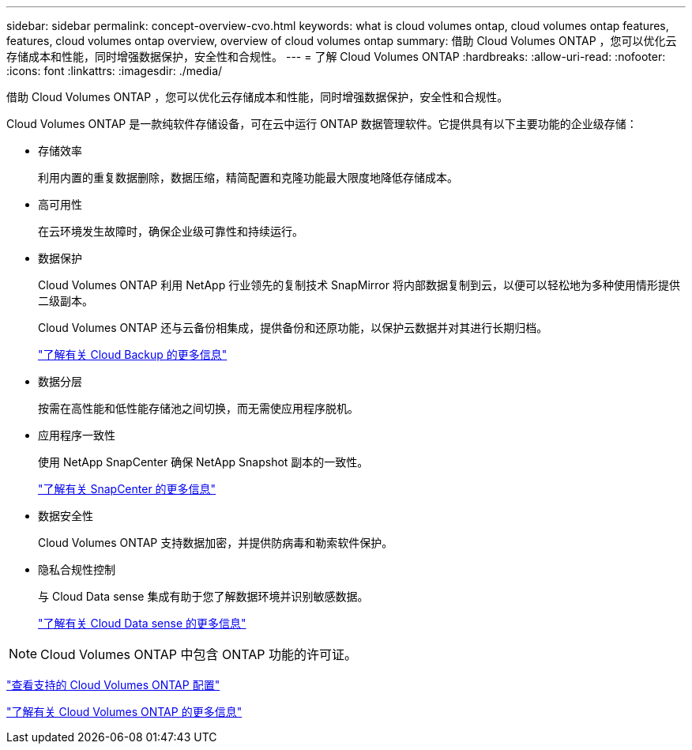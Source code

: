 ---
sidebar: sidebar 
permalink: concept-overview-cvo.html 
keywords: what is cloud volumes ontap, cloud volumes ontap features, features, cloud volumes ontap overview, overview of cloud volumes ontap 
summary: 借助 Cloud Volumes ONTAP ，您可以优化云存储成本和性能，同时增强数据保护，安全性和合规性。 
---
= 了解 Cloud Volumes ONTAP
:hardbreaks:
:allow-uri-read: 
:nofooter: 
:icons: font
:linkattrs: 
:imagesdir: ./media/


[role="lead"]
借助 Cloud Volumes ONTAP ，您可以优化云存储成本和性能，同时增强数据保护，安全性和合规性。

Cloud Volumes ONTAP 是一款纯软件存储设备，可在云中运行 ONTAP 数据管理软件。它提供具有以下主要功能的企业级存储：

* 存储效率
+
利用内置的重复数据删除，数据压缩，精简配置和克隆功能最大限度地降低存储成本。

* 高可用性
+
在云环境发生故障时，确保企业级可靠性和持续运行。

* 数据保护
+
Cloud Volumes ONTAP 利用 NetApp 行业领先的复制技术 SnapMirror 将内部数据复制到云，以便可以轻松地为多种使用情形提供二级副本。

+
Cloud Volumes ONTAP 还与云备份相集成，提供备份和还原功能，以保护云数据并对其进行长期归档。

+
https://docs.netapp.com/us-en/cloud-manager-backup-restore/concept-backup-to-cloud.html["了解有关 Cloud Backup 的更多信息"^]

* 数据分层
+
按需在高性能和低性能存储池之间切换，而无需使应用程序脱机。

* 应用程序一致性
+
使用 NetApp SnapCenter 确保 NetApp Snapshot 副本的一致性。

+
https://docs.netapp.com/us-en/snapcenter/concept/concept_snapcenter_overview.html["了解有关 SnapCenter 的更多信息"^]

* 数据安全性
+
Cloud Volumes ONTAP 支持数据加密，并提供防病毒和勒索软件保护。

* 隐私合规性控制
+
与 Cloud Data sense 集成有助于您了解数据环境并识别敏感数据。

+
https://docs.netapp.com/us-en/cloud-manager-data-sense/concept-cloud-compliance.html["了解有关 Cloud Data sense 的更多信息"^]




NOTE: Cloud Volumes ONTAP 中包含 ONTAP 功能的许可证。

https://docs.netapp.com/us-en/cloud-volumes-ontap-relnotes/index.html["查看支持的 Cloud Volumes ONTAP 配置"^]

https://cloud.netapp.com/ontap-cloud["了解有关 Cloud Volumes ONTAP 的更多信息"^]
